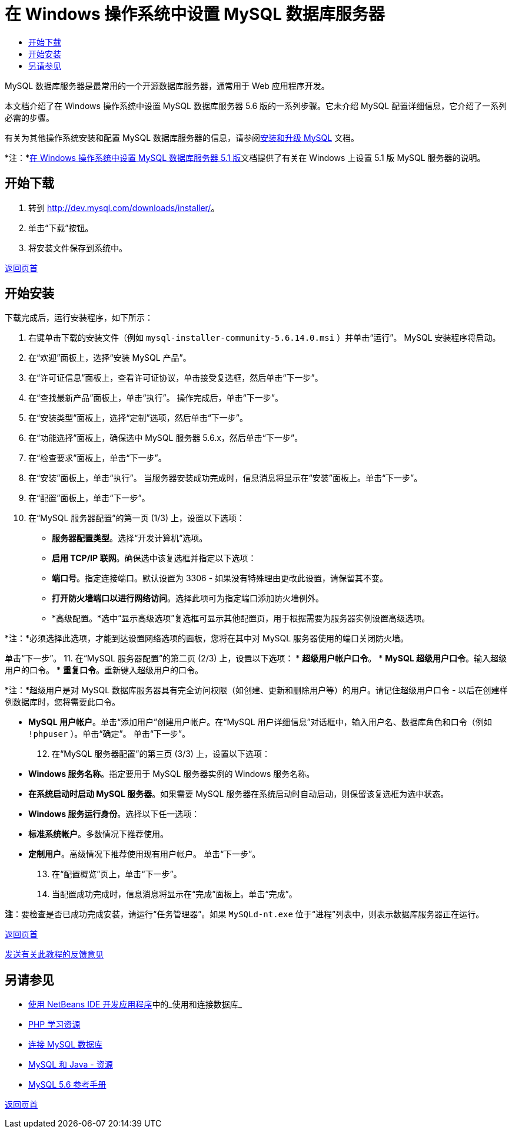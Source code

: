 // 
//     Licensed to the Apache Software Foundation (ASF) under one
//     or more contributor license agreements.  See the NOTICE file
//     distributed with this work for additional information
//     regarding copyright ownership.  The ASF licenses this file
//     to you under the Apache License, Version 2.0 (the
//     "License"); you may not use this file except in compliance
//     with the License.  You may obtain a copy of the License at
// 
//       http://www.apache.org/licenses/LICENSE-2.0
// 
//     Unless required by applicable law or agreed to in writing,
//     software distributed under the License is distributed on an
//     "AS IS" BASIS, WITHOUT WARRANTIES OR CONDITIONS OF ANY
//     KIND, either express or implied.  See the License for the
//     specific language governing permissions and limitations
//     under the License.
//

= 在 Windows 操作系统中设置 MySQL 数据库服务器
:jbake-type: tutorial
:jbake-tags: tutorials 
:jbake-status: published
:icons: font
:syntax: true
:source-highlighter: pygments
:toc: left
:toc-title:
:description: 在 Windows 操作系统中设置 MySQL 数据库服务器 - Apache NetBeans
:keywords: Apache NetBeans, Tutorials, 在 Windows 操作系统中设置 MySQL 数据库服务器

MySQL 数据库服务器是最常用的一个开源数据库服务器，通常用于 Web 应用程序开发。

本文档介绍了在 Windows 操作系统中设置 MySQL 数据库服务器 5.6 版的一系列步骤。它未介绍 MySQL 配置详细信息，它介绍了一系列必需的步骤。

有关为其他操作系统安装和配置 MySQL 数据库服务器的信息，请参阅link:http://dev.mysql.com/doc/refman/5.6/en/installing.html[+安装和升级 MySQL+] 文档。

*注：*link:../../72/ide/install-and-configure-mysql-server.html[+在 Windows 操作系统中设置 MySQL 数据库服务器 5.1 版+]文档提供了有关在 Windows 上设置 5.1 版 MySQL 服务器的说明。





== 开始下载

1. 转到 link:http://dev.mysql.com/downloads/installer/[+http://dev.mysql.com/downloads/installer/+]。
2. 单击“下载”按钮。
3. 将安装文件保存到系统中。

<<top,返回页首>>


== 开始安装

下载完成后，运行安装程序，如下所示：

1. 右键单击下载的安装文件（例如  ``mysql-installer-community-5.6.14.0.msi`` ）并单击“运行”。
MySQL 安装程序将启动。
2. 在“欢迎”面板上，选择“安装 MySQL 产品”。
3. 在“许可证信息”面板上，查看许可证协议，单击接受复选框，然后单击“下一步”。
4. 在“查找最新产品”面板上，单击“执行”。
操作完成后，单击“下一步”。
5. 在“安装类型”面板上，选择“定制”选项，然后单击“下一步”。
6. 在“功能选择”面板上，确保选中 MySQL 服务器 5.6.x，然后单击“下一步”。
7. 在“检查要求”面板上，单击“下一步”。
8. 在“安装”面板上，单击“执行”。
当服务器安装成功完成时，信息消息将显示在“安装”面板上。单击“下一步”。
9. 在“配置”面板上，单击“下一步”。
10. 在“MySQL 服务器配置”的第一页 (1/3) 上，设置以下选项：
* *服务器配置类型*。选择“开发计算机”选项。
* *启用 TCP/IP 联网*。确保选中该复选框并指定以下选项：
* *端口号*。指定连接端口。默认设置为 3306 - 如果没有特殊理由更改此设置，请保留其不变。
* *打开防火墙端口以进行网络访问*。选择此项可为指定端口添加防火墙例外。
* *高级配置。*选中“显示高级选项”复选框可显示其他配置页，用于根据需要为服务器实例设置高级选项。

*注：*必须选择此选项，才能到达设置网络选项的面板，您将在其中对 MySQL 服务器使用的端口关闭防火墙。

单击“下一步”。
11. 在“MySQL 服务器配置”的第二页 (2/3) 上，设置以下选项：
* *超级用户帐户口令*。
* *MySQL 超级用户口令*。输入超级用户的口令。
* *重复口令*。重新键入超级用户的口令。

*注：*超级用户是对 MySQL 数据库服务器具有完全访问权限（如创建、更新和删除用户等）的用户。请记住超级用户口令 - 以后在创建样例数据库时，您将需要此口令。

* *MySQL 用户帐户*。单击“添加用户”创建用户帐户。在“MySQL 用户详细信息”对话框中，输入用户名、数据库角色和口令（例如  ``!phpuser`` ）。单击“确定”。
单击“下一步”。
[start=12]
. 在“MySQL 服务器配置”的第三页 (3/3) 上，设置以下选项：
* *Windows 服务名称*。指定要用于 MySQL 服务器实例的 Windows 服务名称。
* *在系统启动时启动 MySQL 服务器*。如果需要 MySQL 服务器在系统启动时自动启动，则保留该复选框为选中状态。
* *Windows 服务运行身份*。选择以下任一选项：
* *标准系统帐户*。多数情况下推荐使用。
* *定制用户*。高级情况下推荐使用现有用户帐户。
单击“下一步”。
[start=13]
. 在“配置概览”页上，单击“下一步”。
. 当配置成功完成时，信息消息将显示在“完成”面板上。单击“完成”。

*注*：要检查是否已成功完成安装，请运行“任务管理器”。如果  ``MySQLd-nt.exe``  位于“进程”列表中，则表示数据库服务器正在运行。

<<top,返回页首>>

link:/about/contact_form.html?to=3&subject=Feedback:%20Setting%20Up%20the%20MySQL%20Database%20Server%20in%20the%20Windows%20Operating%20System[+发送有关此教程的反馈意见+]



== 另请参见

* link:http://www.oracle.com/pls/topic/lookup?ctx=nb8000&id=NBDAG1790[+使用 NetBeans IDE 开发应用程序+]中的_使用和连接数据库_
* link:../../trails/php.html[+PHP 学习资源+]
* link:mysql.html[+连接 MySQL 数据库+]
* link:http://www.mysql.com/why-mysql/java/[+MySQL 和 Java - 资源+]
* link:http://dev.mysql.com/doc/refman/5.6/en/index.html[+MySQL 5.6 参考手册+]

<<top,返回页首>>

